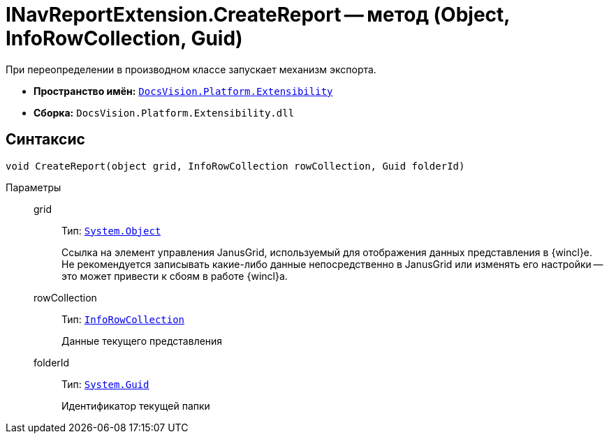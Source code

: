 = INavReportExtension.CreateReport -- метод (Object, InfoRowCollection, Guid)

При переопределении в производном классе запускает механизм экспорта.

* *Пространство имён:* `xref:api/DocsVision/Platform/Extensibility/Extensibility_NS.adoc[DocsVision.Platform.Extensibility]`
* *Сборка:* `DocsVision.Platform.Extensibility.dll`

== Синтаксис

[source,csharp]
----
void CreateReport(object grid, InfoRowCollection rowCollection, Guid folderId)
----

Параметры::
grid:::
Тип: `http://msdn.microsoft.com/ru-ru/library/system.object.aspx[System.Object]`
+
Ссылка на элемент управления JanusGrid, используемый для отображения данных представления в {wincl}е. Не рекомендуется записывать какие-либо данные непосредственно в JanusGrid или изменять его настройки -- это может привести к сбоям в работе {wincl}а.
rowCollection:::
Тип: `xref:api/DocsVision/Platform/ObjectManager/InfoRowCollection_CL.adoc[InfoRowCollection]`
+
Данные текущего представления
folderId:::
Тип: `http://msdn.microsoft.com/ru-ru/library/system.guid.aspx[System.Guid]`
+
Идентификатор текущей папки
